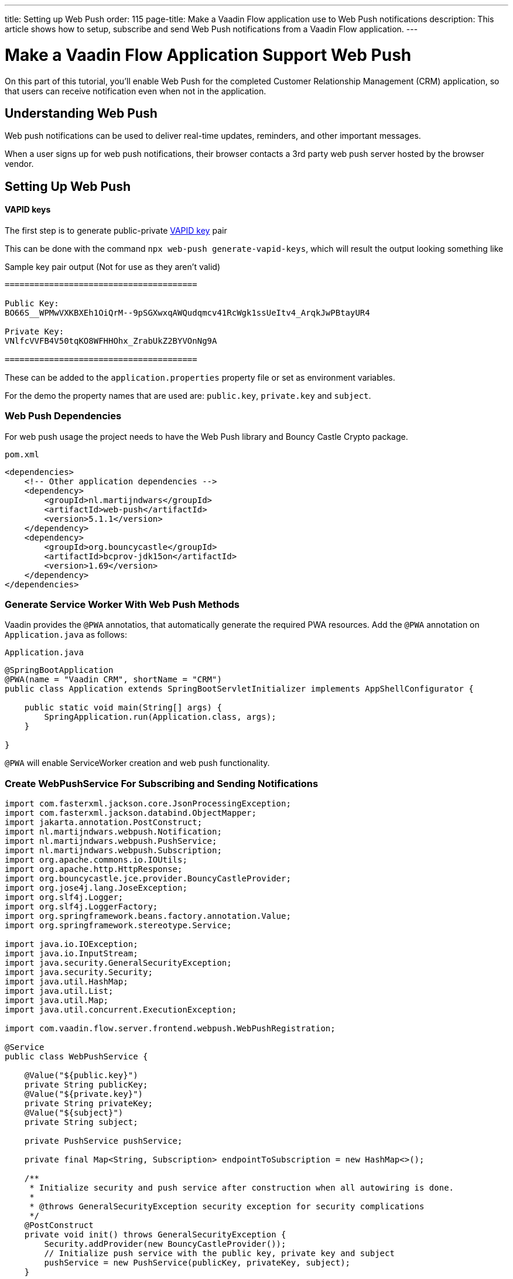---
title: Setting up Web Push
order: 115
page-title: Make a Vaadin Flow application use to Web Push notifications
description: This article shows how to setup, subscribe and send Web Push notifications from a Vaadin Flow application.
---

= Make a Vaadin Flow Application Support Web Push

On this part of this tutorial, you'll enable Web Push for the completed Customer Relationship Management (CRM) application, so that users can receive notification even when not in the application.

== Understanding Web Push

Web push notifications can be used to deliver real-time updates, reminders, and other important messages.

When a user signs up for web push notifications, their browser contacts a 3rd party web push server hosted by the browser vendor.

== Setting Up Web Push

==== VAPID keys

The first step is to generate public-private link:https://web.dev/push-notifications-web-push-protocol/[VAPID key] pair

This can be done with the command `npx web-push generate-vapid-keys`, which will result the output looking something like

.Sample key pair output (Not for use as they aren't valid)
----

=======================================

Public Key:
BO66S__WPMwVXKBXEh1OiQrM--9pSGXwxqAWQudqmcv41RcWgk1ssUeItv4_ArqkJwPBtayUR4

Private Key:
VNlfcVVFB4V50tqKO8WFHHOhx_ZrabUkZ2BYVOnNg9A

=======================================

----

These can be added to the `application.properties` property file or set as environment variables.

For the demo the property names that are used are: `public.key`, `private.key` and `subject`.

=== Web Push Dependencies

For web push usage the project needs to have the Web Push library and Bouncy Castle Crypto package.

.`pom.xml`
[source,xml]
----
<dependencies>
    <!-- Other application dependencies -->
    <dependency>
        <groupId>nl.martijndwars</groupId>
        <artifactId>web-push</artifactId>
        <version>5.1.1</version>
    </dependency>
    <dependency>
        <groupId>org.bouncycastle</groupId>
        <artifactId>bcprov-jdk15on</artifactId>
        <version>1.69</version>
    </dependency>
</dependencies>
----

=== Generate Service Worker With Web Push Methods

Vaadin provides the `@PWA` annotatios, that automatically generate the required PWA resources. Add the `@PWA` annotation on [classname]`Application.java` as follows:

.`Application.java`
[source,java]
----
@SpringBootApplication
@PWA(name = "Vaadin CRM", shortName = "CRM")
public class Application extends SpringBootServletInitializer implements AppShellConfigurator {

    public static void main(String[] args) {
        SpringApplication.run(Application.class, args);
    }

}
----

`@PWA` will enable ServiceWorker creation and web push functionality.

=== Create WebPushService For Subscribing and Sending Notifications

[source, java]
----
import com.fasterxml.jackson.core.JsonProcessingException;
import com.fasterxml.jackson.databind.ObjectMapper;
import jakarta.annotation.PostConstruct;
import nl.martijndwars.webpush.Notification;
import nl.martijndwars.webpush.PushService;
import nl.martijndwars.webpush.Subscription;
import org.apache.commons.io.IOUtils;
import org.apache.http.HttpResponse;
import org.bouncycastle.jce.provider.BouncyCastleProvider;
import org.jose4j.lang.JoseException;
import org.slf4j.Logger;
import org.slf4j.LoggerFactory;
import org.springframework.beans.factory.annotation.Value;
import org.springframework.stereotype.Service;

import java.io.IOException;
import java.io.InputStream;
import java.security.GeneralSecurityException;
import java.security.Security;
import java.util.HashMap;
import java.util.List;
import java.util.Map;
import java.util.concurrent.ExecutionException;

import com.vaadin.flow.server.frontend.webpush.WebPushRegistration;

@Service
public class WebPushService {

    @Value("${public.key}")
    private String publicKey;
    @Value("${private.key}")
    private String privateKey;
    @Value("${subject}")
    private String subject;

    private PushService pushService;

    private final Map<String, Subscription> endpointToSubscription = new HashMap<>();

    /**
     * Initialize security and push service after construction when all autowiring is done.
     *
     * @throws GeneralSecurityException security exception for security complications
     */
    @PostConstruct
    private void init() throws GeneralSecurityException {
        Security.addProvider(new BouncyCastleProvider());
        // Initialize push service with the public key, private key and subject
        pushService = new PushService(publicKey, privateKey, subject);
    }

    /**
     * Get the used public key for registration.
     *
     * @return public key for service
     */
    public String getPublicKey() {
        return publicKey;
    }

    /**
     * Send a notification for target subscription.
     *
     * @param subscription subscription to notify
     * @param messageJson  message content to send as a json {title, body}
     */
    public void sendNotification(Subscription subscription, String messageJson) {
        try {
            HttpResponse response = pushService.send(new Notification(subscription, messageJson));
            int statusCode = response.getStatusLine().getStatusCode();
            if (statusCode != 201) {
                getLogger().error("Server error, status code:" + statusCode);
                InputStream content = response.getEntity().getContent();
                List<String> strings = IOUtils.readLines(content, "UTF-8");
                getLogger().error(String.join("\n", strings));
            }
        } catch (GeneralSecurityException | IOException | JoseException |
                 ExecutionException
                 | InterruptedException e) {
            getLogger().error("Failed to send notification.", e);
        }
    }

    /**
     * Record subscription for subscription event.
     *
     * @param event subscription event containing subscription details
     */
    public void subscribe(WebPushRegistration.WebPushSubscription event) {
        subscribe(new Subscription(event.getEndpoint(), new Subscription.Keys(event.getP256dh(), event.getAuth())));
    }

    private void subscribe(Subscription subscription) {
        getLogger().info("Subscribed to " + subscription.endpoint);
        /*
         * Note, in a real world app you'll want to persist these
         * in the backend. Also, you probably want to know which
         * subscription belongs to which user to send custom messages
         * for different users. In this demo, we'll just use
         * endpoint URL as key to store subscriptions in memory.
         */
        endpointToSubscription.put(subscription.endpoint, subscription);
    }


    /**
     * Remove subscribed subscription for unsubscription event.
     *
     * @param event unsubscribe event containing subscription details
     */
    public void unsubscribe(WebPushRegistration.WebPushSubscription event) {
        unsubscribe(new Subscription(event.getEndpoint(), new Subscription.Keys(event.getP256dh(), event.getAuth())));
    }

    private void unsubscribe(Subscription subscription) {
        getLogger().info("Unsubscribed " + subscription.endpoint + " auth:" + subscription.keys.auth);
        endpointToSubscription.remove(subscription.endpoint);
    }

    public boolean isEmpty() {
        return endpointToSubscription.isEmpty();
    }

    /**
     * Message object.
     *
     * @param title message title
     * @param body  message body
     */
    public record Message(String title, String body) {
    }

    ObjectMapper mapper = new ObjectMapper();

    /**
     * Send a notification to all subscriptions.
     *
     * @param title message title
     * @param body message body
     */
    public void notifyAll(String title, String body) {
        try {
            String msg = mapper.writeValueAsString(new Message(title, body));
            endpointToSubscription.values().forEach(subscription -> {
                sendNotification(subscription, msg);
            });
        } catch (JsonProcessingException e) {
            throw new RuntimeException(e);
        }
    }

    private Logger getLogger() {
        return LoggerFactory.getLogger(WebPushService.class);
    }
}
----

=== Adding Push Registration

The last thing left is to add the possibility to register to the push service.

Flow contains the `WebPushRegistration` class that can be used to handle registration and un-registration of web push on the client.
The WebPushRegistration needs the VAPID public key on construction.

The UI components for this can for instance be 2 buttons one for registering and one for un-registering notifications.

[source,java]
----
WebPushRegistration pushApi = new WebPushRegistration(webPushService.getPublicKey());

Button subscribe = new Button("Subscribe");
subscribe.setEnabled(false);
subscribe.addClickListener(e -> {
    pushApi.subscribeWebPush(subscribe.getUI().get(), subscription -> {
        webPushService.subscribe(subscription);
        subscribe.setEnabled(false);
        unsubscribe.setEnabled(true);
    });
});

Button unsubscribe = new Button("UnSubscribe");
unsubscribe.setEnabled(false);
unsubscribe.addClickListener(e -> {
    pushApi.unsubscribeWebPush(unsubscribe.getUI().get(), subscription -> {
        webPushService.unsubscribe(subscription);
        subscribe.setEnabled(true);
        unsubscribe.setEnabled(false);
    });
});
----

In cases where there exists a subscription on the client for the application, but it has been lost for the server, we can return it from the serviceWorker.

[source,java]
----
@Override
protected void onAttach(AttachEvent attachEvent) {
    pushApi.isWebPushRegistered(getUI().get(), registered -> {
        subscribe.setEnabled(!registered);
        unsubscribe.setEnabled(registered);
        if(registered && webPushService.isEmpty()) {
            pushApi.getExistingSubscription(getUI().get(), webPushService::subscribe);
        }
    });
}
----


=== Sending Notifications

The `WebPushService` had the methods `sendNotification(subscription, messageJson)` and `notifyAll(title, body)`.

Using notifyAll will send the push message to each registered subscription for instance:

[source,java]
----
TextField message = new TextField("Message");
Button broadcast = new Button("Broadcast message");
broadcast.addClickListener(e ->
    webPushService.notifyAll("Message from administration", message.getValue())
);
----

For using `sendNotification` the correct user subscription needs to be gotten and the message nees to be in the content:

[source,json]
----
{
  "title": "title content",
  "body": "body content"
}
----


=== Known Issues

For the Brave browser web push notifications might work by default, as soon as you install the browser, but in case they do not then the notifications need to be enabled from the browser settings:

- Open the browser settings for privacy: brave://settings/privacy
- Then enable the option “Use Google services for push messaging“

[discussion-id]`AA0C567E-EEC6-4CEB-95FA-D9D96666D98F`

